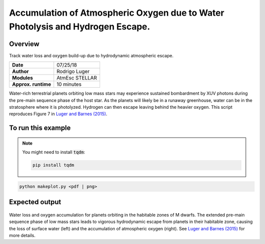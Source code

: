 Accumulation of Atmospheric Oxygen due to Water Photolysis and Hydrogen Escape.
==============

Overview
--------

Track water loss and oxygen build-up due to hydrodynamic atmospheric escape.

===================   ============
**Date**              07/25/18
**Author**            Rodrigo Luger
**Modules**           AtmEsc
                      STELLAR
**Approx. runtime**   10 minutes
===================   ============

Water-rich terrestrial planets orbiting low mass stars may experience sustained
bombardment by XUV photons during the pre-main sequence phase of the host star.
As the planets will likely be in a runaway greenhouse, water can be in the stratosphere
where it is photolyzed. Hydrogen can then escape leaving behind the heavier oxygen.
This script reproduces Figure 7 in `Luger and Barnes (2015) <https://ui.adsabs.harvard.edu/abs/2015AsBio..15..119L/abstract>`_.

To run this example
-------------------

.. note::

    You might need to install :code:`tqdm`:

    .. code-block:: bash

        pip install tqdm


.. code-block:: bash

    python makeplot.py <pdf | png>


Expected output
---------------

.. figure:: AbioticO2.png
   :width: 600px
   :align: center

Water loss and oxygen accumulation for planets orbiting in the habitable
zones of M dwarfs. The extended pre-main sequence phase of low mass
stars leads to vigorous hydrodynamic escape from planets in their
habitable zone, causing the loss of surface water (left) and the
accumulation of atmospheric oxygen (right). See `Luger and Barnes (2015) <https://ui.adsabs.harvard.edu/abs/2015AsBio..15..119L/abstract>`_
for more details.

